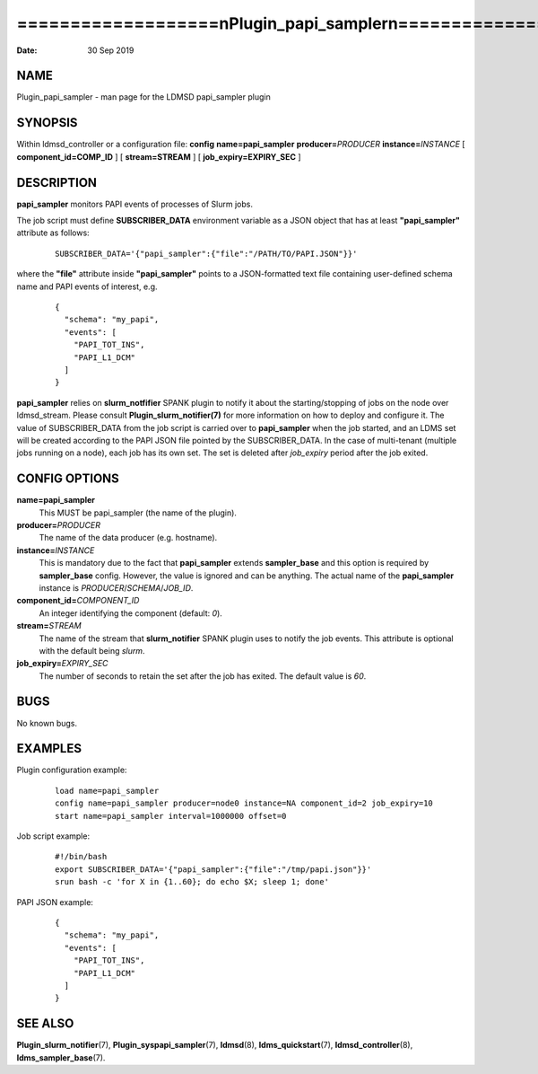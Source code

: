 ===============================================================
===================\nPlugin_papi_sampler\n===================\n
===============================================================

:Date:   30 Sep 2019

NAME
====

Plugin_papi_sampler - man page for the LDMSD papi_sampler plugin

SYNOPSIS
========

Within ldmsd_controller or a configuration file: **config**
**name=papi_sampler** **producer=**\ *PRODUCER*
**instance=**\ *INSTANCE* [ **component_id=\ COMP_ID** ] [
**stream=\ STREAM** ] [ **job_expiry=\ EXPIRY_SEC** ]

DESCRIPTION
===========

**papi_sampler** monitors PAPI events of processes of Slurm jobs.

The job script must define **SUBSCRIBER_DATA** environment variable as a
JSON object that has at least **"papi_sampler"** attribute as follows:

   ::

      SUBSCRIBER_DATA='{"papi_sampler":{"file":"/PATH/TO/PAPI.JSON"}}'

where the **"file"** attribute inside **"papi_sampler"** points to a
JSON-formatted text file containing user-defined schema name and PAPI
events of interest, e.g.

   ::

      {
        "schema": "my_papi",
        "events": [
          "PAPI_TOT_INS",
          "PAPI_L1_DCM"
        ]
      }

**papi_sampler** relies on **slurm_notfifier** SPANK plugin to notify it
about the starting/stopping of jobs on the node over ldmsd_stream.
Please consult **Plugin_slurm_notifier(7)** for more information on how
to deploy and configure it. The value of SUBSCRIBER_DATA from the job
script is carried over to **papi_sampler** when the job started, and an
LDMS set will be created according to the PAPI JSON file pointed by the
SUBSCRIBER_DATA. In the case of multi-tenant (multiple jobs running on a
node), each job has its own set. The set is deleted after *job_expiry*
period after the job exited.

CONFIG OPTIONS
==============

**name=papi_sampler**
   This MUST be papi_sampler (the name of the plugin).

**producer=**\ *PRODUCER*
   The name of the data producer (e.g. hostname).

**instance=**\ *INSTANCE*
   This is mandatory due to the fact that **papi_sampler** extends
   **sampler_base** and this option is required by **sampler_base**
   config. However, the value is ignored and can be anything. The actual
   name of the **papi_sampler** instance is
   *PRODUCER*/*SCHEMA*/*JOB_ID*.

**component_id=**\ *COMPONENT_ID*
   An integer identifying the component (default: *0*).

**stream=**\ *STREAM*
   The name of the stream that **slurm_notifier** SPANK plugin uses to
   notify the job events. This attribute is optional with the default
   being *slurm*.

**job_expiry=**\ *EXPIRY_SEC*
   The number of seconds to retain the set after the job has exited. The
   default value is *60*.

BUGS
====

No known bugs.

EXAMPLES
========

Plugin configuration example:

   ::

      load name=papi_sampler
      config name=papi_sampler producer=node0 instance=NA component_id=2 job_expiry=10
      start name=papi_sampler interval=1000000 offset=0

Job script example:

   ::

      #!/bin/bash
      export SUBSCRIBER_DATA='{"papi_sampler":{"file":"/tmp/papi.json"}}'
      srun bash -c 'for X in {1..60}; do echo $X; sleep 1; done'

PAPI JSON example:

   ::

      {
        "schema": "my_papi",
        "events": [
          "PAPI_TOT_INS",
          "PAPI_L1_DCM"
        ]
      }

SEE ALSO
========

**Plugin_slurm_notifier**\ (7), **Plugin_syspapi_sampler**\ (7),
**ldmsd**\ (8), **ldms_quickstart**\ (7), **ldmsd_controller**\ (8),
**ldms_sampler_base**\ (7).
